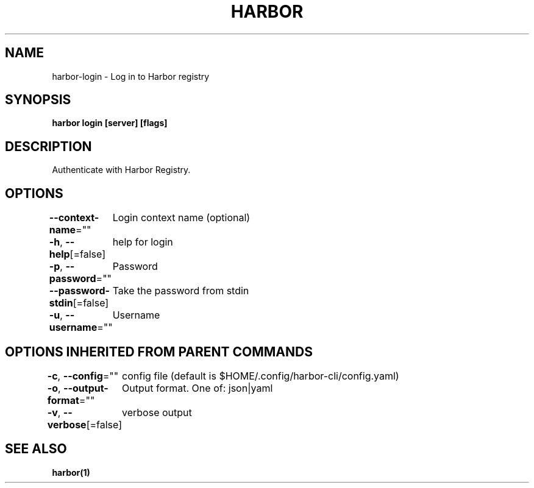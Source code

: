 .nh
.TH "HARBOR" "1"  "Harbor Community" "Harbor User Manuals"

.SH NAME
harbor-login - Log in to Harbor registry


.SH SYNOPSIS
\fBharbor login [server] [flags]\fP


.SH DESCRIPTION
Authenticate with Harbor Registry.


.SH OPTIONS
\fB--context-name\fP=""
	Login context name (optional)

.PP
\fB-h\fP, \fB--help\fP[=false]
	help for login

.PP
\fB-p\fP, \fB--password\fP=""
	Password

.PP
\fB--password-stdin\fP[=false]
	Take the password from stdin

.PP
\fB-u\fP, \fB--username\fP=""
	Username


.SH OPTIONS INHERITED FROM PARENT COMMANDS
\fB-c\fP, \fB--config\fP=""
	config file (default is $HOME/.config/harbor-cli/config.yaml)

.PP
\fB-o\fP, \fB--output-format\fP=""
	Output format. One of: json|yaml

.PP
\fB-v\fP, \fB--verbose\fP[=false]
	verbose output


.SH SEE ALSO
\fBharbor(1)\fP